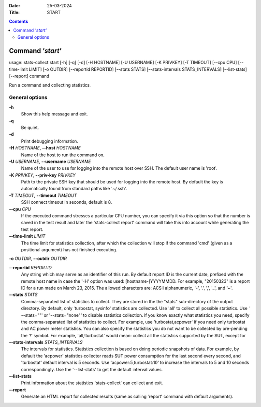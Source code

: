 .. -*- coding: utf-8 -*-
.. vim: ts=4 sw=4 tw=100 et ai si

:Date:  25-03-2024
:Title: START

.. Contents::
    :depth: 2
..

=================
Command *'start'*
=================

usage: stats-collect start [-h] [-q] [-d] [-H HOSTNAME] [-U USERNAME]
[-K PRIVKEY] [-T TIMEOUT] [--cpu CPU] [--time-limit LIMIT]
[-o OUTDIR] [--reportid REPORTID] [--stats STATS]
[--stats-intervals STATS_INTERVALS] [--list-stats] [--report] command

Run a command and collecting statistics.

General options
===============

**-h**
   Show this help message and exit.

**-q**
   Be quiet.

**-d**
   Print debugging information.

**-H** *HOSTNAME*, **--host** *HOSTNAME*
   Name of the host to run the command on.

**-U** *USERNAME*, **--username** *USERNAME*
   Name of the user to use for logging into the remote host over SSH.
   The default user name is 'root'.

**-K** *PRIVKEY*, **--priv-key** *PRIVKEY*
   Path to the private SSH key that should be used for logging into the
   remote host. By default the key is automatically found from standard
   paths like '~/.ssh'.

**-T** *TIMEOUT*, **--timeout** *TIMEOUT*
   SSH connect timeout in seconds, default is 8.

**--cpu** *CPU*
   If the executed command stresses a particular CPU number, you can
   specify it via this option so that the number is saved in the test
   result and later the 'stats-collect report' command will take this
   into account while generating the test report.

**--time-limit** *LIMIT*
   The time limit for statistics collection, after which the collection
   will stop if the command 'cmd' (given as a positional argument) has
   not finished executing.

**-o** *OUTDIR*, **--outdir** *OUTDIR*

**--reportid** *REPORTID*
   Any string which may serve as an identifier of this run. By default
   report ID is the current date, prefixed with the remote host name in
   case the '-H' option was used: [hostname-]YYYYMMDD. For example,
   "20150323" is a report ID for a run made on March 23, 2015. The
   allowed characters are: ACSII alphanumeric, '-', '.', ',', '_', and
   '~'.

**--stats** *STATS*
   Comma-separated list of statistics to collect. They are stored in the
   the "stats" sub-directory of the output directory. By default, only
   'turbostat, sysinfo' statistics are collected. Use 'all' to collect
   all possible statistics. Use ' --stats=""' or '--stats="none"' to
   disable statistics collection. If you know exactly what statistics
   you need, specify the comma-separated list of statistics to collect.
   For example, use 'turbostat,acpower' if you need only turbostat and
   AC power meter statistics. You can also specify the statistics you do
   not want to be collected by pre-pending the '!' symbol. For example,
   'all,!turbostat' would mean: collect all the statistics supported by
   the SUT, except for

**--stats-intervals** *STATS_INTERVALS*
   The intervals for statistics. Statistics collection is based on doing
   periodic snapshots of data. For example, by default the 'acpower'
   statistics collector reads SUT power consumption for the last second
   every second, and 'turbostat' default interval is 5 seconds. Use
   'acpower:5,turbostat:10' to increase the intervals to 5 and 10
   seconds correspondingly. Use the '--list-stats' to get the default
   interval values.

**--list-stats**
   Print information about the statistics 'stats-collect' can collect
   and exit.

**--report**
   Generate an HTML report for collected results (same as calling
   'report' command with default arguments).
